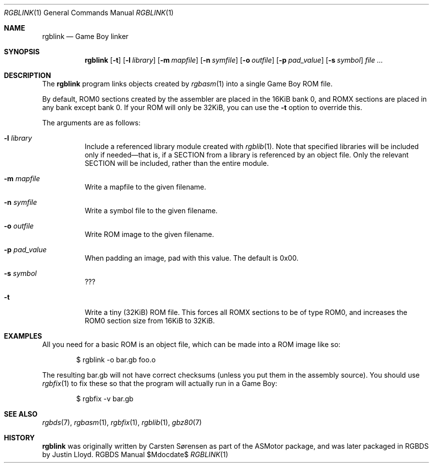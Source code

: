 .Dd $Mdocdate$
.Dt RGBLINK 1
.Os RGBDS Manual
.Sh NAME
.Nm rgblink
.Nd Game Boy linker
.Sh SYNOPSIS
.Nm rgblink
.Op Fl t
.Op Fl l Ar library
.Op Fl m Ar mapfile
.Op Fl n Ar symfile
.Op Fl o Ar outfile
.Op Fl p Ar pad_value
.Op Fl s Ar symbol
.Ar
.Sh DESCRIPTION
The
.Nm
program links objects created by
.Xr rgbasm 1
into a single Game Boy ROM file.
.Pp
By default, ROM0 sections created by the assembler are placed in the 16KiB
bank 0, and ROMX sections are placed in any bank except bank 0.
If your ROM will only be 32KiB, you can use the
.Fl t
option to override this.
.Pp
The arguments are as follows:
.Bl -tag -width Ds
.It Fl l Ar library
Include a referenced library module created with
.Xr rgblib 1 .
Note that specified libraries will be included only if needed\(emthat is, if
a SECTION from a library is referenced by an object file.
Only the relevant SECTION will be included, rather than the entire module.
.It Fl m Ar mapfile
Write a mapfile to the given filename.
.It Fl n Ar symfile
Write a symbol file to the given filename.
.It Fl o Ar outfile
Write ROM image to the given filename.
.It Fl p Ar pad_value
When padding an image, pad with this value.
The default is 0x00.
.It Fl s Ar symbol
???
.It Fl t
Write a tiny
.Pq 32KiB
ROM file.
This forces all ROMX sections to be of type ROM0, and increases the ROM0
section size from 16KiB to 32KiB.
.El
.Sh EXAMPLES
All you need for a basic ROM is an object file, which can be made into a ROM
image like so:
.Pp
.D1 $ rgblink \-o bar.gb foo.o
.Pp
The resulting bar.gb will not have correct checksums
.Pq unless you put them in the assembly source .
You should use
.Xr rgbfix 1
to fix these so that the program will actually run in a Game Boy:
.Pp
.D1 $ rgbfix \-v bar.gb
.Sh SEE ALSO
.Xr rgbds 7 ,
.Xr rgbasm 1 ,
.Xr rgbfix 1 ,
.Xr rgblib 1 ,
.Xr gbz80 7
.Sh HISTORY
.Nm
was originally written by Carsten S\(/orensen as part of the ASMotor package,
and was later packaged in RGBDS by Justin Lloyd.
